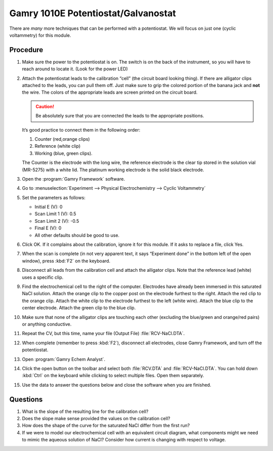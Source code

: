 Gamry 1010E Potentiostat/Galvanostat
====================================

There are *many* more techniques that can be performed with a potentiostat. We
will focus on just one (cyclic voltammetry) for this module.

Procedure
---------

1.  Make sure the power to the potentiostat is on. The switch is on the
    back of the instrument, so you will have to reach around to locate
    it. (Look for the power LED)
2.  Attach the potentiostat leads to the calibration “cell” (the circuit
    board looking thing). If there are alligator clips attached to the
    leads, you can pull them off. Just make sure to grip the colored
    portion of the banana jack and **not** the wire. The colors of the
    appropriate leads are screen printed on the circuit board. 

    .. caution:: 
       Be absolutely sure that you are connected the leads to the appropriate
       positions.

    It’s good practice to connect them in the following order:

    1. Counter (red,orange clips) 
    2. Reference (white clip)
    3. Working (blue, green clips).
          
    The Counter is the electrode with the long wire, the
    reference electrode is the clear tip stored in the solution vial
    (MR-5275) with a white lid. The platinum working electrode is the
    solid black electrode.
3.  Open the :program:`Gamry Framework` software.
4.  Go to :menuselection:`Experiment --> Physical Electrochemistry --> Cyclic Voltammetry`
5.  Set the parameters as follows:

    -  Initial E (V): 0
    -  Scan Limit 1 (V): 0.5
    -  Scan Limit 2 (V): -0.5
    -  Final E (V): 0
    -  All other defaults should be good to use.

6.  Click OK. If it complains about the calibration, ignore it for this module.
    If it asks to replace a file, click Yes.
7.  When the scan is complete (in not very apparent text, it says
    “Experiment done” in the bottom left of the open window), press :kbd:`F2`
    on the keyboard.
8.  Disconnect all leads from the calibration cell and attach the
    alligator clips. Note that the reference lead (white) uses a
    specific clip.
9.  Find the electrochemical cell to the right of the computer.
    Electrodes have already been immersed in this saturated NaCl
    solution. Attach the orange clip to the copper post on the electrode
    furthest to the right. Attach the red clip to the orange clip.
    Attach the white clip to the electrode furthest to the left (white
    wire). Attach the blue clip to the center electrode. Attach the
    green clip to the blue clip.
10. Make sure that none of the alligator clips are touching each other
    (excluding the blue/green and orange/red pairs) or anything
    conductive.
11. Repeat the CV, but this time, name your file (Output File)
    :file:`RCV-NaCl.DTA`.
12. When complete (remember to press :kbd:`F2`), disconnect all electrodes,
    close Gamry Framework, and turn off the potentiostat.
13. Open :program:`Gamry Echem Analyst`.
14. Click the open button on the toolbar and select both :file:`RCV.DTA` and
    :file:`RCV-NaCl.DTA`. You can hold down :kbd:`Ctrl` on the keyboard while clicking
    to select multiple files. Open them separately.
15. Use the data to answer the questions below and close the software
    when you are finished.

Questions
---------

1. What is the slope of the resulting line for the calibration cell?
2. Does the slope make sense provided the values on the calibration
   cell?
3. How does the shape of the curve for the saturated NaCl differ from
   the first run?
4. If we were to model our electrochemical cell with an equivalent
   circuit diagram, what components might we need to mimic the aqueous
   solution of NaCl? Consider how current is changing with respect to
   voltage.
